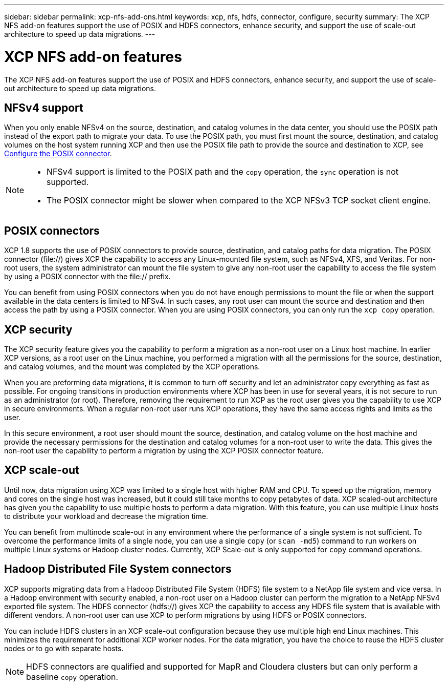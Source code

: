 ---
sidebar: sidebar
permalink: xcp-nfs-add-ons.html
keywords: xcp, nfs, hdfs, connector, configure, security
summary: The XCP NFS add-on features support the use of POSIX and HDFS connectors, enhance security, and support the use of scale-out architecture to speed up data migrations.
---

= XCP NFS add-on features

:hardbreaks:
:nofooter:
:icons: font
:linkattrs:
:imagesdir: ./media/

[.lead]
The XCP NFS add-on features support the use of POSIX and HDFS connectors, enhance security, and support the use of scale-out architecture to speed up data migrations.

== NFSv4 support

When you only enable NFSv4 on the source, destination, and catalog volumes in the data center, you should use the POSIX path instead of the export path to migrate your data. To use the POSIX path, you must first mount the source, destination, and catalog volumes on the host system running XCP and then use the POSIX file path to provide the source and destination to XCP, see link:xcp-configure-posix-connector-nfs.html[Configure the POSIX connector].

[NOTE]
====
* NFSv4 support is limited to the POSIX path and the `copy` operation, the `sync` operation is not supported.
* The POSIX connector might be slower when compared to the XCP NFSv3 TCP socket client engine.
====

== POSIX connectors

XCP 1.8 supports the use of POSIX connectors to provide source, destination, and catalog paths for data migration. The POSIX connector (file://) gives XCP the capability to access any Linux-mounted file system, such as NFSv4, XFS, and Veritas. For non-root users, the system administrator can mount the file system to give any non-root user the capability to access the file system by using a POSIX connector with the file:// prefix.

You can benefit from using POSIX connectors when you do not have enough permissions to mount the file or when the support available in the data centers is limited to NFSv4. In such cases, any root user can mount the source and destination and then access the path by using a POSIX connector. When you are using POSIX connectors, you can only run the `xcp copy` operation.

== XCP security

The XCP security feature gives you the capability to perform a migration as a non-root user on a Linux host machine. In earlier XCP versions, as a root user on the Linux machine, you performed a migration with all the permissions for the source, destination, and catalog volumes, and the mount was completed by the XCP operations.

When you are preforming data migrations, it is common to turn off security and let an administrator copy everything as fast as possible. For ongoing transitions in production environments where XCP has been in use for several years, it is not secure to run as an administrator (or root). Therefore, removing the requirement to run XCP as the root user gives you the capability to use XCP in secure environments. When a regular non-root user runs XCP operations, they have the same access rights and limits as the user.

In this secure environment, a root user should mount the source, destination, and catalog volume on the host machine and provide the necessary permissions for the destination and catalog volumes for a non-root user to write the data. This gives the non-root user the capability to perform a migration by using the XCP POSIX connector feature.

== XCP scale-out
Until now, data migration using XCP was limited to a single host with higher RAM and CPU. To speed up the migration, memory and cores on the single host was increased, but it could still take months to copy petabytes of data. XCP scaled-out architecture has given you the capability to use multiple hosts to perform a data migration. With this feature, you can use multiple Linux hosts to distribute your workload and decrease the migration time.

You can benefit from multinode scale-out in any environment where the performance of a single system is not sufficient. To overcome the performance limits of a single node, you can use a single `copy` (or `scan -md5`) command to run workers on multiple Linux systems or Hadoop cluster nodes. Currently, XCP Scale-out is only supported for `copy` command operations.

== Hadoop Distributed File System connectors

XCP supports migrating data from a Hadoop Distributed File System (HDFS) file system to a NetApp file system and vice versa. In a Hadoop environment with security enabled, a non-root user on a Hadoop cluster can perform the migration to a NetApp NFSv4 exported file system. The HDFS connector (hdfs://) gives XCP the capability to access any HDFS file system that is available with different vendors. A non-root user can use XCP to perform migrations by using HDFS or POSIX connectors.

You can include HDFS clusters in an XCP scale-out configuration because they use multiple high end Linux machines. This minimizes the requirement for additional XCP worker nodes. For the data migration, you have the choice to reuse the HDFS cluster nodes or to go with separate hosts.

NOTE: HDFS connectors are qualified and supported for MapR and Cloudera clusters but can only perform a baseline `copy` operation.

// 2021-Nov-08, BURT 1423222
